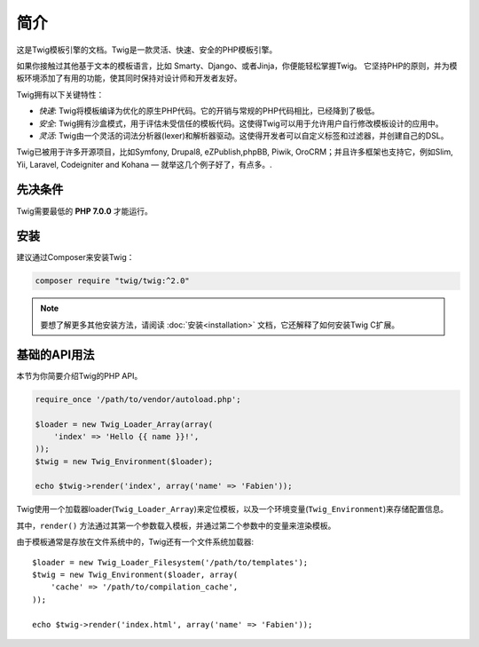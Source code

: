 简介
============

这是Twig模板引擎的文档。Twig是一款灵活、快速、安全的PHP模板引擎。

如果你接触过其他基于文本的模板语言，比如 Smarty、Django、或者Jinja，你便能轻松掌握Twig。
它坚持PHP的原则，并为模板环境添加了有用的功能，使其同时保持对设计师和开发者友好。

Twig拥有以下关键特性：

* *快速*: Twig将模板编译为优化的原生PHP代码。它的开销与常规的PHP代码相比，已经降到了极低。

* *安全*: Twig拥有沙盒模式，用于评估未受信任的模板代码。这使得Twig可以用于允许用户自行修改模板设计的应用中。

* *灵活*: Twig由一个灵活的词法分析器(lexer)和解析器驱动。这使得开发者可以自定义标签和过滤器，并创建自己的DSL。

Twig已被用于许多开源项目，比如Symfony, Drupal8, eZPublish,phpBB, Piwik, OroCRM；并且许多框架也支持它，例如Slim, Yii, Laravel, Codeigniter and Kohana — 就举这几个例子好了，有点多。.

先决条件
-------------

Twig需要最低的 **PHP 7.0.0** 才能运行。

安装
------------

建议通过Composer来安装Twig：

.. code-block:: bash

    composer require "twig/twig:^2.0"

.. note::

    要想了解更多其他安装方法，请阅读
    :doc:`安装<installation>` 文档，它还解释了如何安装Twig C扩展。

基础的API用法
---------------

本节为你简要介绍Twig的PHP API。

.. code-block:: php

    require_once '/path/to/vendor/autoload.php';

    $loader = new Twig_Loader_Array(array(
        'index' => 'Hello {{ name }}!',
    ));
    $twig = new Twig_Environment($loader);

    echo $twig->render('index', array('name' => 'Fabien'));

Twig使用一个加载器loader(``Twig_Loader_Array``)来定位模板，以及一个环境变量(``Twig_Environment``)来存储配置信息。

其中，``render()`` 方法通过其第一个参数载入模板，并通过第二个参数中的变量来渲染模板。

由于模板通常是存放在文件系统中的，Twig还有一个文件系统加载器::

    $loader = new Twig_Loader_Filesystem('/path/to/templates');
    $twig = new Twig_Environment($loader, array(
        'cache' => '/path/to/compilation_cache',
    ));

    echo $twig->render('index.html', array('name' => 'Fabien'));

